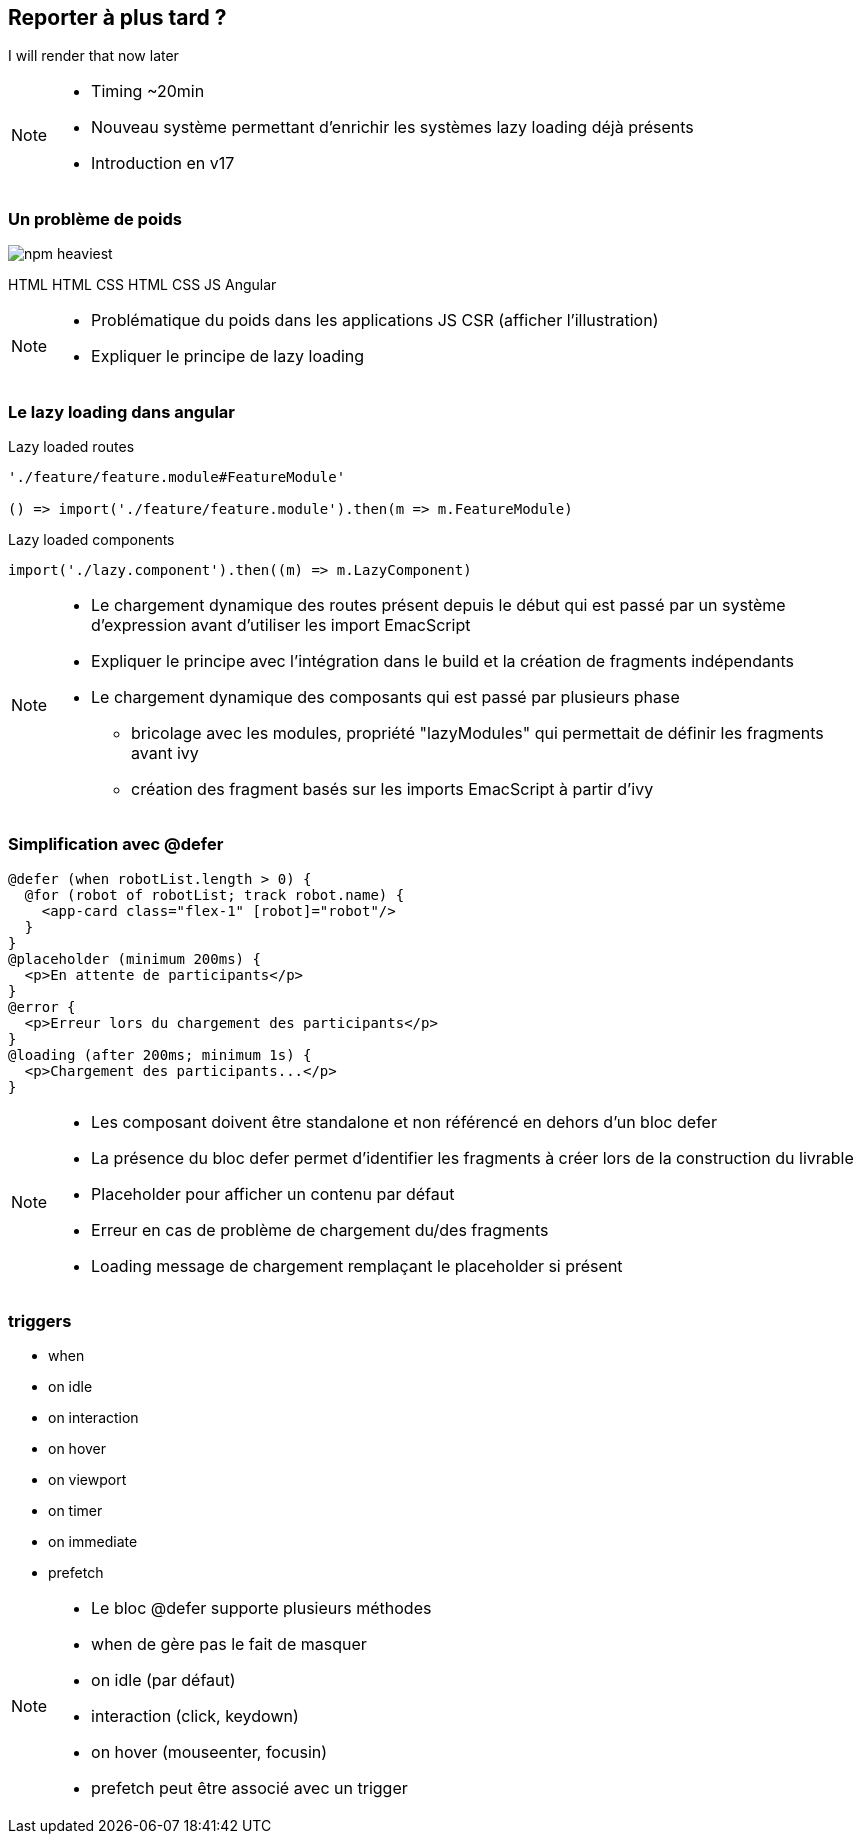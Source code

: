 == [.title]#Reporter à plus tard ?#

[.defer-cover]
--
I will render that [.cross-word]#now# [.later-word]#later#
--

[NOTE.speaker]
--
* Timing ~20min
* Nouveau système permettant d'enrichir les systèmes lazy loading déjà présents
* Introduction en v17
--

=== [.sub_title]#Un problème de poids#

[.defer-spa-heavy]
--
image::images/defer/npm-heaviest.webp[]
[.html]#HTML#
[.htmlcss]#HTML CSS#
[.htmlcssjs]#HTML CSS JS#
[.angular]#Angular#
--

[NOTE.speaker]
--
* Problématique du poids dans les applications JS CSR (afficher l'illustration)
* Expliquer le principe de lazy loading
--

=== [.sub_title]#Le lazy loading dans angular#

[%step.code-example-lg]
--
Lazy loaded routes

[source,typescript]
----
'./feature/feature.module#FeatureModule'

() => import('./feature/feature.module').then(m => m.FeatureModule)
----
--

[%step.code-example-lg]
--
Lazy loaded components

[source,typescript]
----
import('./lazy.component').then((m) => m.LazyComponent)
----
--


[NOTE.speaker]
--
* Le chargement dynamique des routes présent depuis le début qui est passé par un système d'expression avant d'utiliser les import EmacScript
* Expliquer le principe avec l'intégration dans le build et la création de fragments indépendants
* Le chargement dynamique des composants qui est passé par plusieurs phase
** bricolage avec les modules, propriété "lazyModules" qui permettait de définir les fragments avant ivy
** création des fragment basés sur les imports EmacScript à partir d'ivy
--

=== [.sub_title]#Simplification avec @defer#

[source,jsx,highlight="1..14|1,5|2..4|6,8|7|9,11|10|12,14|13"]
----
@defer (when robotList.length > 0) {
  @for (robot of robotList; track robot.name) {
    <app-card class="flex-1" [robot]="robot"/>
  }
}
@placeholder (minimum 200ms) {
  <p>En attente de participants</p>
}
@error {
  <p>Erreur lors du chargement des participants</p>
}
@loading (after 200ms; minimum 1s) {
  <p>Chargement des participants...</p>
}
----

[NOTE.speaker]
--
* Les composant doivent être standalone et non référencé en dehors d'un bloc defer
* La présence du bloc defer permet d'identifier les fragments à créer lors de la construction du livrable
* Placeholder pour afficher un contenu par défaut
* Erreur en cas de problème de chargement du/des fragments
* Loading message de chargement remplaçant le placeholder si présent
--

=== [.sub_title]#triggers#

[%step]
--
[.list]
* when
* on idle
* on interaction
* on hover
* on viewport
* on timer
* on immediate
* prefetch
--

[NOTE.speaker]
--
* Le bloc @defer supporte plusieurs méthodes
* when de gère pas le fait de masquer
* on idle (par défaut)
* interaction (click, keydown)
* on hover (mouseenter, focusin)
* prefetch peut être associé avec un trigger
--
